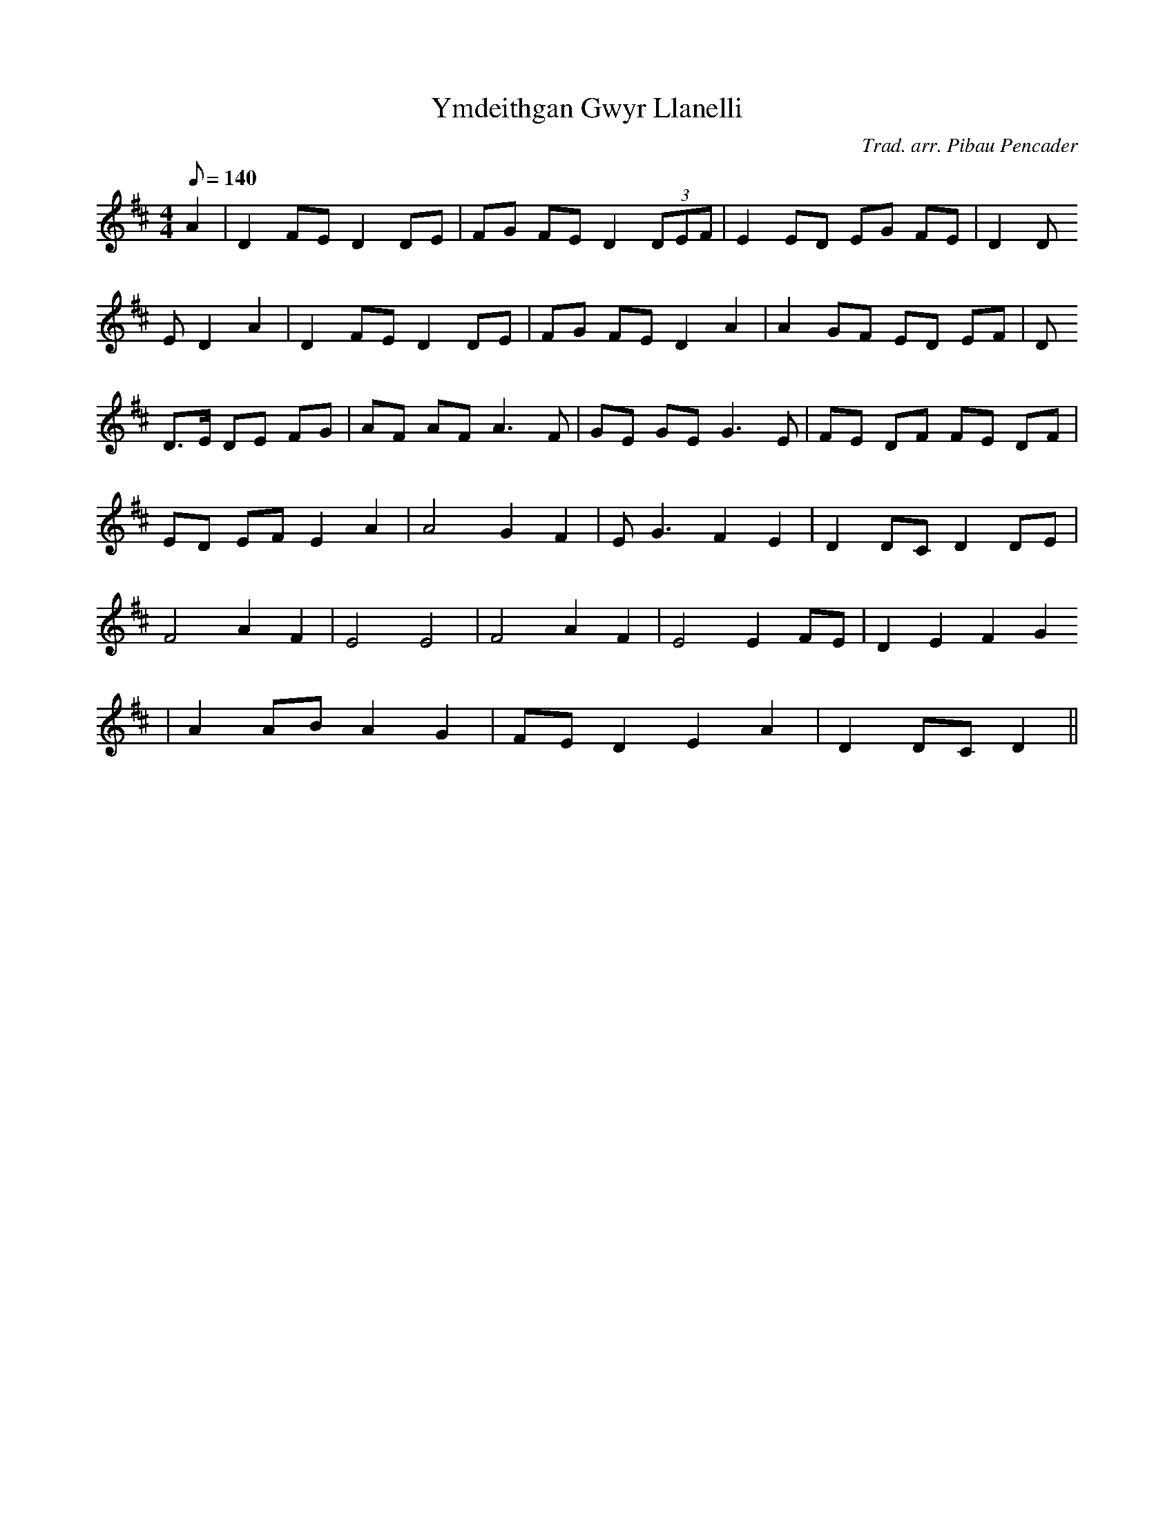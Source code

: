 X:120
T:Ymdeithgan Gwyr Llanelli
M:4/4
L:1/8
Q:140
C:Trad. arr. Pibau Pencader
R:Processional
N:Major mode arrangement of Sospan Fach
K:D
A2 | D2 FE D2 DE | FG FE D2 (3DEF | E2 ED EG FE | D2 D
E D2 A2 | D2 FE D2 DE | FG FE D2 A2 | A2 GF ED EF | D
2 D>E DE FG | AF AF A3 F | GE GE G3 E | FE DF FE DF |
ED EF E2 A2 | A4 G2 F2 | E G3 F2 E2 | D2 DC D2 DE |
F4 A2 F2 | E4 E4 | F4 A2 F2 | E4 E2 FE | D2 E2 F2 G2
| A2 AB A2 G2 | FE D2 E2 A2 | D2 DC D2 ||
